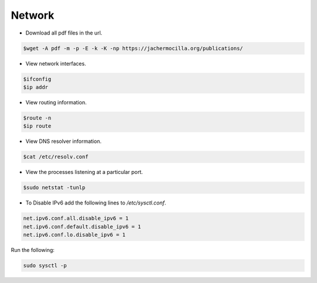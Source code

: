 ==================
Network
==================

* Download all pdf files in the url.

.. code-block:: console

   $wget -A pdf -m -p -E -k -K -np https://jachermocilla.org/publications/

* View network interfaces.

.. code-block:: console

   $ifconfig
   $ip addr

* View routing information.

.. code-block:: console

   $route -n
   $ip route

* View DNS resolver information.

.. code-block:: console

   $cat /etc/resolv.conf

* View the processes listening at a particular port.

.. code-block:: console

   $sudo netstat -tunlp

* To Disable IPv6 add the following lines to `/etc/sysctl.conf`.

.. code-block:: console

   net.ipv6.conf.all.disable_ipv6 = 1
   net.ipv6.conf.default.disable_ipv6 = 1
   net.ipv6.conf.lo.disable_ipv6 = 1

Run the following:

.. code-block:: console

   sudo sysctl -p
